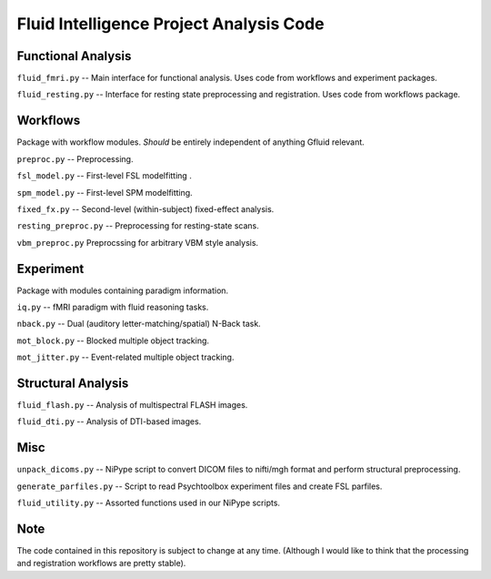 Fluid Intelligence Project Analysis Code
========================================

Functional Analysis
-------------------

``fluid_fmri.py`` -- 
Main interface for functional analysis. 
Uses code from workflows and experiment packages.

``fluid_resting.py`` -- 
Interface for resting state preprocessing and registration. 
Uses code from workflows package.


Workflows
---------
Package with workflow modules.
*Should* be entirely independent of anything Gfluid relevant.

``preproc.py`` -- 
Preprocessing.

``fsl_model.py`` -- 
First-level FSL modelfitting .

``spm_model.py`` -- 
First-level SPM modelfitting.

``fixed_fx.py`` -- 
Second-level (within-subject) fixed-effect analysis.

``resting_preproc.py`` -- 
Preprocessing for resting-state scans.

``vbm_preproc.py``
Preprocssing for arbitrary VBM style analysis.

Experiment
----------
Package with modules containing paradigm information.

``iq.py`` -- 
fMRI paradigm with fluid reasoning tasks.

``nback.py`` -- 
Dual (auditory letter-matching/spatial) N-Back task.

``mot_block.py`` -- 
Blocked multiple object tracking.

``mot_jitter.py`` -- 
Event-related multiple object tracking.

Structural Analysis
-------------------

``fluid_flash.py`` -- 
Analysis of multispectral FLASH images.

``fluid_dti.py`` -- 
Analysis of DTI-based images.

Misc
----

``unpack_dicoms.py`` -- 
NiPype script to convert DICOM files to nifti/mgh format and perform 
structural preprocessing.

``generate_parfiles.py`` -- 
Script to read Psychtoolbox experiment files and create FSL parfiles.

``fluid_utility.py`` -- 
Assorted functions used in our NiPype scripts.

Note
----

The code contained in this repository is subject to change at any time.
(Although I would like to think that the processing and registration workflows 
are pretty stable).
